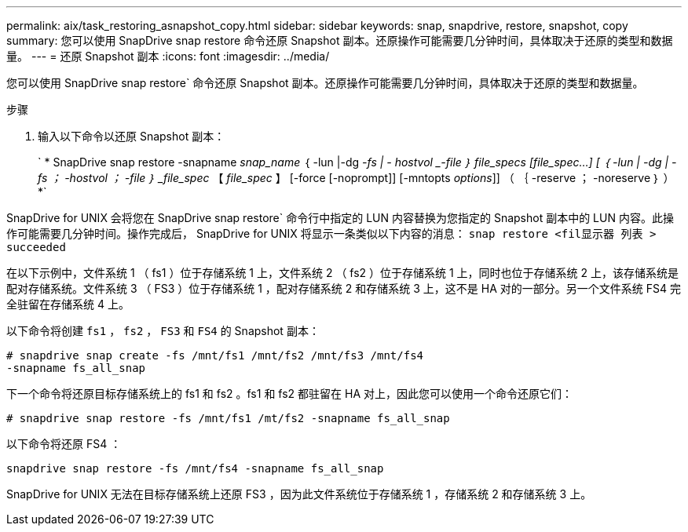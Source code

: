 ---
permalink: aix/task_restoring_asnapshot_copy.html 
sidebar: sidebar 
keywords: snap, snapdrive, restore, snapshot, copy 
summary: 您可以使用 SnapDrive snap restore 命令还原 Snapshot 副本。还原操作可能需要几分钟时间，具体取决于还原的类型和数据量。 
---
= 还原 Snapshot 副本
:icons: font
:imagesdir: ../media/


[role="lead"]
您可以使用 SnapDrive snap restore` 命令还原 Snapshot 副本。还原操作可能需要几分钟时间，具体取决于还原的类型和数据量。

.步骤
. 输入以下命令以还原 Snapshot 副本：
+
` * SnapDrive snap restore -snapname _snap_name_ ｛ -lun |-dg _-fs | - hostvol _-file ｝ file_specs [file_spec...] [ ｛ -lun | -dg | -fs ； -hostvol ； -file ｝ _file_spec_ 【 _file_spec_ 】 [-force [-noprompt]] [-mntopts _options_]] （ ｛ -reserve ； -noreserve ｝ ） *`



SnapDrive for UNIX 会将您在 SnapDrive snap restore` 命令行中指定的 LUN 内容替换为您指定的 Snapshot 副本中的 LUN 内容。此操作可能需要几分钟时间。操作完成后， SnapDrive for UNIX 将显示一条类似以下内容的消息： `snap restore <fil显示器 列表 > succeeded`

在以下示例中，文件系统 1 （ fs1 ）位于存储系统 1 上，文件系统 2 （ fs2 ）位于存储系统 1 上，同时也位于存储系统 2 上，该存储系统是配对存储系统。文件系统 3 （ FS3 ）位于存储系统 1 ，配对存储系统 2 和存储系统 3 上，这不是 HA 对的一部分。另一个文件系统 FS4 完全驻留在存储系统 4 上。

以下命令将创建 `fs1` ， `fs2` ， `FS3` 和 `FS4` 的 Snapshot 副本：

[listing]
----
# snapdrive snap create -fs /mnt/fs1 /mnt/fs2 /mnt/fs3 /mnt/fs4
-snapname fs_all_snap
----
下一个命令将还原目标存储系统上的 fs1 和 fs2 。fs1 和 fs2 都驻留在 HA 对上，因此您可以使用一个命令还原它们：

[listing]
----
# snapdrive snap restore -fs /mnt/fs1 /mt/fs2 -snapname fs_all_snap
----
以下命令将还原 FS4 ：

[listing]
----
snapdrive snap restore -fs /mnt/fs4 -snapname fs_all_snap
----
SnapDrive for UNIX 无法在目标存储系统上还原 FS3 ，因为此文件系统位于存储系统 1 ，存储系统 2 和存储系统 3 上。
